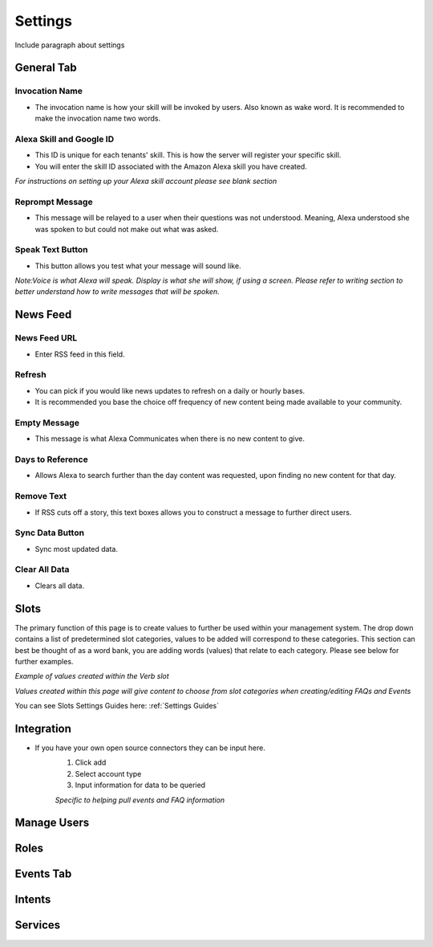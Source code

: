 Settings
========

Include paragraph about settings


===========
General Tab
===========

.. image:: ./images/settings_general_1.png

.. image:: ./images/settings_general_2.png

.. image:: ./images/settings_general_3.png


---------------
Invocation Name
---------------

* The invocation name is how your skill will be invoked by users. Also known as wake word. It is recommended to make the invocation name two words.

-------------------------
Alexa Skill and Google ID
-------------------------

* This ID is unique for each tenants' skill. This is how the server will register your specific skill.
* You will enter the skill ID associated with the Amazon Alexa skill you have created.

*For instructions on setting up your Alexa skill account please see blank section*

----------------
Reprompt Message
----------------

* This message will be relayed to a user when their questions was not understood. Meaning, Alexa understood she was spoken to but could not make out what was asked.

-----------------
Speak Text Button
-----------------

* This button allows you test what your message will sound like. 


*Note:Voice is what Alexa will speak. Display is what she will show, if using a screen. Please refer to writing section to better understand how to write messages that will be spoken.*




=========
News Feed
=========

.. image:: ./images/news_feed.png

-------------
News Feed URL
-------------

* Enter RSS feed in this field. 

-------
Refresh
-------

* You can pick if you would like news updates to refresh on a daily or hourly bases. 
* It is recommended you base the choice off frequency of new content being made available to your community. 

-------------
Empty Message
-------------

* This message is what Alexa Communicates when there  is no new content to give. 

-----------------
Days to Reference
-----------------

* Allows Alexa to search further than the day content was requested, upon finding no new content for that day.

-----------
Remove Text
-----------

* If RSS cuts off a story, this text boxes allows you to construct a message to further direct users.

----------------
Sync Data Button
----------------

* Sync most updated data.

--------------
Clear All Data
--------------

* Clears all data. 




=====
Slots
=====

The primary function of this page is to create values to further be used within your management system. The drop down contains a list of predetermined slot categories,
values to be added will correspond to these categories. This section can best be thought of as a word bank, you are adding words (values) that relate to each category. 
Please see below for further examples. 

.. image:: ./images/slots_grid.png

*Example of values created within the Verb slot*

.. image:: ./images/use_slots.gif

*Values created within this page will give content to choose from slot categories when creating/editing FAQs and Events*

You can see Slots Settings Guides here: :ref:`Settings Guides`

===========
Integration
===========

* If you have your own open source connectors they can be input here. 
    #. Click add
    #. Select account type
    #. Input information for data to be queried 

    *Specific to helping pull events and FAQ information*

============
Manage Users
============

=====
Roles
=====

==========
Events Tab
==========

=======
Intents
=======

========
Services
========